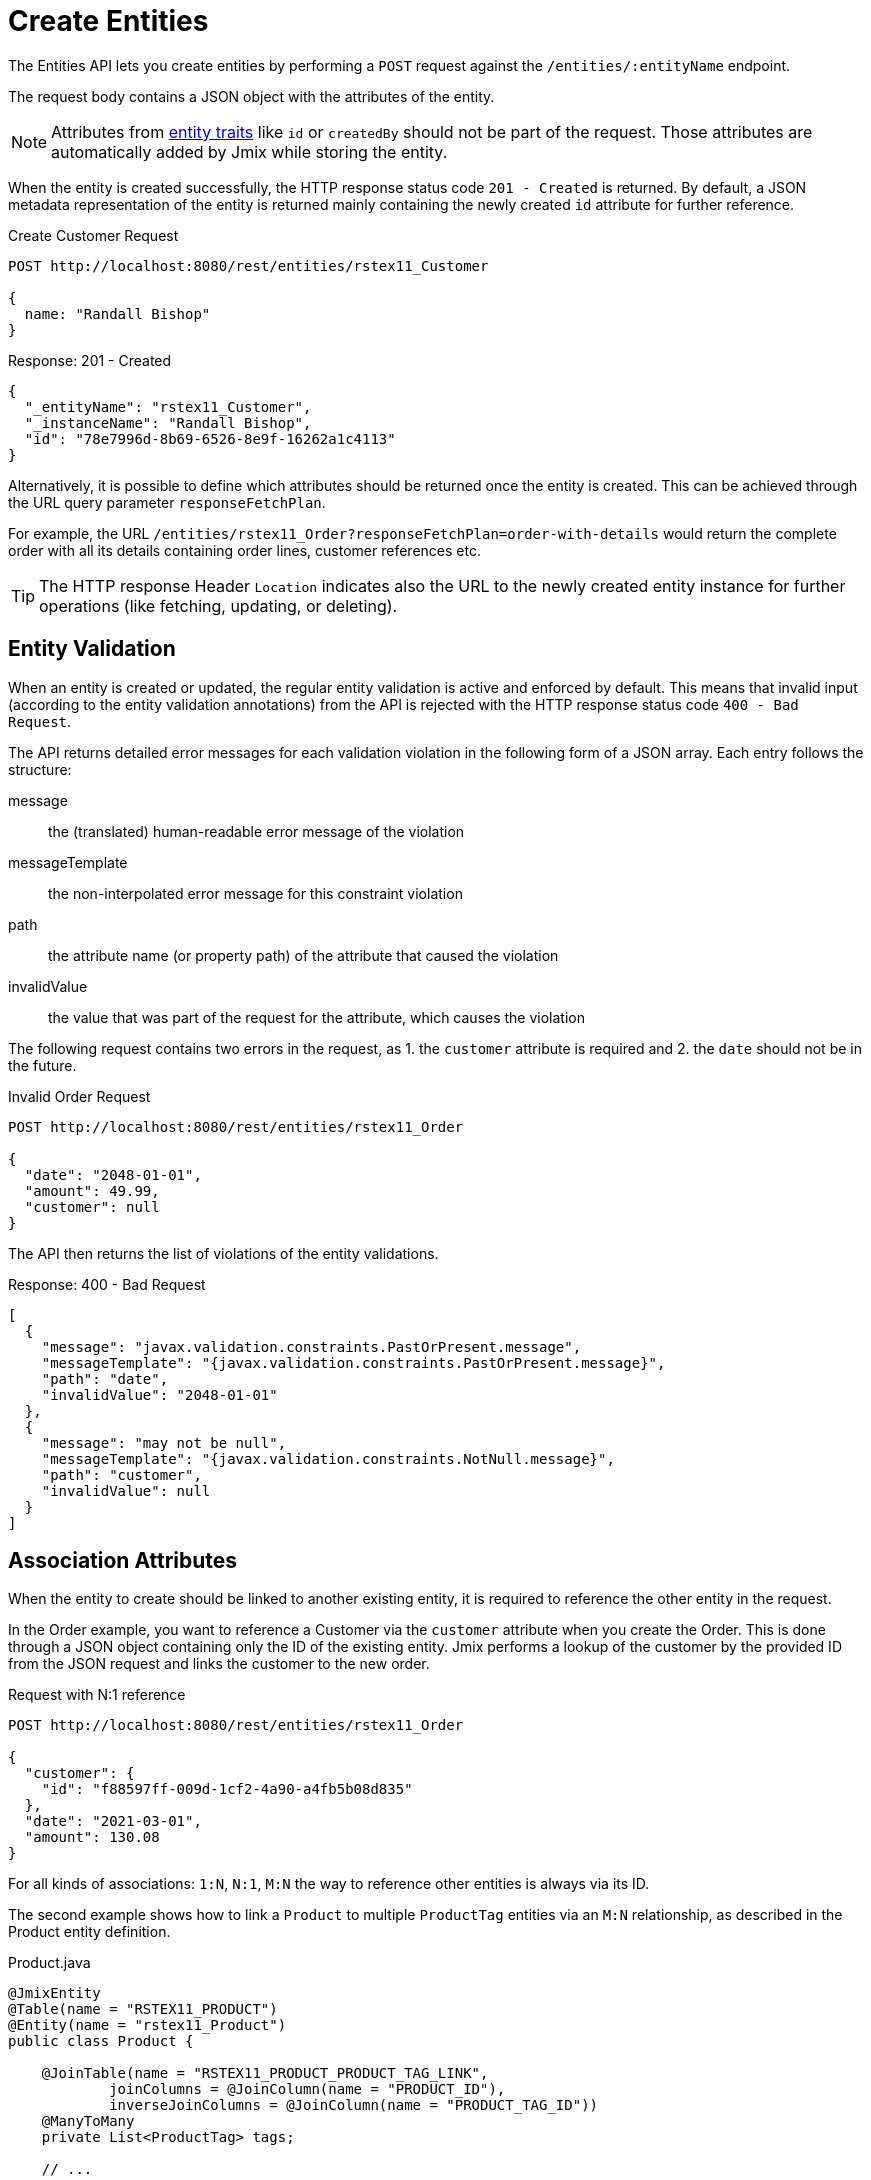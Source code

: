 
= Create Entities

The Entities API lets you create entities by performing a `POST` request against the `/entities/:entityName` endpoint.

The request body contains a JSON object with the attributes of the entity.

NOTE: Attributes from xref:data-model:entities.adoc#traits[entity traits] like `id` or `createdBy` should not be part of the request. Those attributes are automatically added by Jmix while storing the entity.

When the entity is created successfully, the HTTP response status code `201 - Created` is returned. By default, a JSON metadata representation of the entity is returned mainly containing the newly created `id` attribute for further reference.

[source, http request]
.Create Customer Request
----
POST http://localhost:8080/rest/entities/rstex11_Customer

{
  name: "Randall Bishop"
}
----


[source, json]
.Response: 201 - Created
----
{
  "_entityName": "rstex11_Customer",
  "_instanceName": "Randall Bishop",
  "id": "78e7996d-8b69-6526-8e9f-16262a1c4113"
}
----

Alternatively, it is possible to define which attributes should be returned once the entity is created. This can be achieved through the URL query parameter `responseFetchPlan`.

For example, the URL `/entities/rstex11_Order?responseFetchPlan=order-with-details` would return the complete order with all its details containing order lines, customer references etc.

TIP: The HTTP response Header `Location` indicates also the URL to the newly created entity instance for further operations (like fetching, updating, or deleting).

== Entity Validation

When an entity is created or updated, the regular entity validation is active and enforced by default. This means that invalid input (according to the entity validation annotations) from the API is rejected with the HTTP response status code `400 - Bad Request`.

The API returns detailed error messages for each validation violation in the following form of a JSON array. Each entry follows the structure:

message:: the (translated) human-readable error message of the violation
messageTemplate:: the non-interpolated error message for this constraint violation
path:: the attribute name (or property path) of the attribute that caused the violation
invalidValue:: the value that was part of the request for the attribute, which causes the violation


The following request contains two errors in the request, as 1. the `customer` attribute is required and 2. the `date` should not be in the future.

[source, http request]
.Invalid Order Request
----
POST http://localhost:8080/rest/entities/rstex11_Order

{
  "date": "2048-01-01",
  "amount": 49.99,
  "customer": null
}
----

The API then returns the list of violations of the entity validations.

[source, json]
.Response: 400 - Bad Request
----
[
  {
    "message": "javax.validation.constraints.PastOrPresent.message",
    "messageTemplate": "{javax.validation.constraints.PastOrPresent.message}",
    "path": "date",
    "invalidValue": "2048-01-01"
  },
  {
    "message": "may not be null",
    "messageTemplate": "{javax.validation.constraints.NotNull.message}",
    "path": "customer",
    "invalidValue": null
  }
]
----


== Association Attributes

When the entity to create should be linked to another existing entity, it is required to reference the other entity in the request.

In the Order example, you want to reference a Customer via the `customer` attribute when you create the Order. This is done through a JSON object containing only the ID of the existing entity. Jmix performs a lookup of the customer by the provided ID from the JSON request and links the customer to the new order.

[source, http request]
.Request with N:1 reference
----
POST http://localhost:8080/rest/entities/rstex11_Order

{
  "customer": {
    "id": "f88597ff-009d-1cf2-4a90-a4fb5b08d835"
  },
  "date": "2021-03-01",
  "amount": 130.08
}
----

For all kinds of associations: `1:N`, `N:1`, `M:N` the way to reference other entities is always via its ID.

The second example shows how to link a `Product` to multiple `ProductTag` entities via an `M:N` relationship, as described in the Product entity definition.

[source,java]
.Product.java
----

@JmixEntity
@Table(name = "RSTEX11_PRODUCT")
@Entity(name = "rstex11_Product")
public class Product {

    @JoinTable(name = "RSTEX11_PRODUCT_PRODUCT_TAG_LINK",
            joinColumns = @JoinColumn(name = "PRODUCT_ID"),
            inverseJoinColumns = @JoinColumn(name = "PRODUCT_TAG_ID"))
    @ManyToMany
    private List<ProductTag> tags;

    // ...

}
----

In the request, the `ProductTag` entity instances are references by their ids. This time, the JSON object is put into an array, as there are multiple product tags to reference.

[source, http request]
.Request with `M:N` references
----
POST http://localhost:8080/rest/entities/rstex11_Product?responseFetchPlan=product-with-tags

{
  "name": "123",
  "price": 99.95,
  "tags": [
    {
      "id": "333f3a20-c47b-4bc9-ba34-a72d2d815695" // <1>
    },
    {
      "id": "c4c028f0-fec1-7512-83cd-c17537d1f502"
    }
  ]
}
----

[source, json]
.Response: 201 - Created
----
{
  "_entityName": "rstex11_Product",
  "_instanceName": "123",
  "id": "f0e04748-dcdf-d856-2482-2904f2126fcc",
  "createdDate": "2021-03-02",
  "createdBy": "admin",
  "lastModifiedDate": "2021-03-02",
  "price": 99.95,
  "name": "123",
  "version": 1,
  "tags": [
    {
      "_entityName": "rstex11_ProductTag",
      "_instanceName": "shiny",
      "id": "333f3a20-c47b-4bc9-ba34-a72d2d815695", // <2>
      "name": "shiny"
    },
    {
      "_entityName": "rstex11_ProductTag",
      "_instanceName": "great",
      "id": "c4c028f0-fec1-7512-83cd-c17537d1f502",
      "name": "great"
    }
  ]
}
----
<1> The tags are referenced as a list of JSON objects containing the ID of the already existing `ProductTag`.
<2> The response contains the stored association to the two `ProductTag` entities.

== Composition Attributes

For attributes that are marked as `@Composition` the situation is slightly different. As this relationship type indicates that the child entities only exist as part of the parent entity, it is also possible to directly create child entities as part of the request to create a parent.

In the next example, the `OrderLine` entity is a child entity of the `Order` entity. This is expressed through the `@Composition` annotation on the `lines` attribute of the `Order` entity.

[source, java]
.Order.java
----
public class Order {
    @JmixGeneratedValue
    @Column(name = "ID", nullable = false)
    @Id
    private UUID id;

    @Composition
    @OneToMany(mappedBy = "order")
    private List<OrderLine> lines;

    // ...
}
----

When you create an order through the API you can directly create its order lines as part of the request. In this case, all the attributes of the child entity need to be provided. The relationship from the parent to the child does not need to be additionally referenced. Putting the child entity into the JSON array is enough to establish the connection.

The following JSON request will create an order with its order lines:

[source, http request]
.Request with child entities
----
POST http://localhost:8080/rest/entities/rstex11_Order

{
  "customer": {
    "id": "f88597ff-009d-1cf2-4a90-a4fb5b08d835"
  },
  "date": "2021-03-01",
  "amount": 130.08,
  "lines": [ // <1>
    {
      "quantity": 2,
      "product": {
        "id": "7750adbe-6c30-cede-31a6-577a1a96aa83"  // <2>
      }
    },
    {
      "quantity": 1,
      "product": {
        "code": "1ed85c7a-89f1-c339-a738-16307ed6003a"
      }
    }
  ]
}
----
<1> Order lines are created as an array of JSON objects containing all the attributes of the entity.
<2> In case a child entity needs to reference another entity (like the `N:1` reference from the `OrderLine` to `Product`), the same rules of referencing via JSON object containing the ID apply.